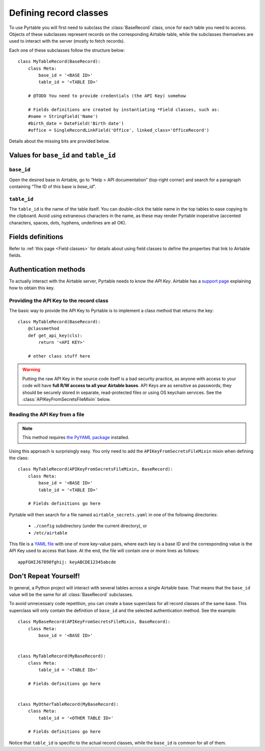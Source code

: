 .. _Record classes:

Defining record classes
=======================

To use Pyrtable you will first need to subclass the :class:`BaseRecord` class, once for each table you need to access. Objects of these subclasses represent records on the corresponding Airtable table, while the subclasses themselves are used to interact with the server (mostly to fetch records).

Each one of these subclasses follow the structure below::

    class MyTableRecord(BaseRecord):
        class Meta:
            base_id = '<BASE ID>'
            table_id = '<TABLE ID>'

        # @TODO You need to provide credentials (the API Key) somehow

        # Fields definitions are created by instantiating *Field classes, such as:
        #name = StringField('Name')
        #birth_date = DateField('Birth date')
        #office = SingleRecordLinkField('Office', linked_class='OfficeRecord')

Details about the missing bits are provided below.

Values for ``base_id`` and ``table_id``
---------------------------------------

``base_id``
^^^^^^^^^^^

Open the desired base in Airtable, go to “Help > API documentation” (top-right corner) and search for a paragraph containing “The ID of this base is `base_id`”.

``table_id``
^^^^^^^^^^^^

The ``table_id`` is the name of the table itself. You can double-click the table name in the top tables to ease copying to the clipboard. Avoid using extraneous characters in the name, as these may render Pyrtable inoperative (accented characters, spaces, dots, hyphens, underlines are all OK).

Fields definitions
------------------

Refer to :ref:`this page <Field classes>` for details about using field classes to define the properties that link to Airtable fields.

Authentication methods
----------------------

To actually interact with the Airtable server, Pyrtable needs to know the *API Key*. Airtable has a `support page <https://support.airtable.com/hc/en-us/articles/219046777-How-do-I-get-my-API-key->`_ explaining how to obtain this key.

Providing the API Key to the record class
^^^^^^^^^^^^^^^^^^^^^^^^^^^^^^^^^^^^^^^^^

The basic way to provide the API Key to Pyrtable is to implement a class method that returns the key::

    class MyTableRecord(BaseRecord):
        @classmethod
        def get_api_key(cls):
            return '<API KEY>'

        # other class stuff here

.. warning::

    Putting the raw API Key in the source code itself is a bad security practice, as anyone with access to your code will have **full R/W access to all your Airtable bases**. API Keys are as sensitive as passwords; they should be securely stored in separate, read-protected files or using OS keychain services. See the :class:`APIKeyFromSecretsFileMixin` below.

.. _APIKeyFromSecretsFileMixin:

Reading the API Key from a file
^^^^^^^^^^^^^^^^^^^^^^^^^^^^^^^

.. note::

    This method requires `the PyYAML package <https://pypi.org/project/PyYAML/>`_ installed.

Using this approach is surprisingly easy. You only need to add the ``APIKeyFromSecretsFileMixin`` mixin when defining the class::

    class MyTableRecord(APIKeyFromSecretsFileMixin, BaseRecord):
        class Meta:
            base_id = '<BASE ID>'
            table_id = '<TABLE ID>'

        # Fields definitions go here

Pyrtable will then search for a file named ``airtable_secrets.yaml`` in one of the following directories:

 - ``./config`` subdirectory (under the current directory), or
 - ``/etc/airtable``

This file is a `YAML file <https://en.wikipedia.org/wiki/YAML>`_ with one of more key-value pairs, where each key is a base ID and the corresponding value is the API Key used to access that base. At the end, the file will contain one or more lines as follows::

    appFGHIJ67890fghij: keyABCDE12345abcde

Don't Repeat Yourself!
----------------------

In general, a Python project will interact with several tables across a single Airtable base. That means that the ``base_id`` value will be the same for all :class:`BaseRecord` subclasses.

To avoid unnecessary code repetition, you can create a base superclass for all record classes of the same base. This superclass will only contain the definition of ``base_id`` and the selected authentication method. See the example::

    class MyBaseRecord(APIKeyFromSecretsFileMixin, BaseRecord):
        class Meta:
            base_id = '<BASE ID>'


    class MyTableRecord(MyBaseRecord):
        class Meta:
            table_id = '<TABLE ID>'

        # Fields definitions go here


    class MyOtherTableRecord(MyBaseRecord):
        class Meta:
            table_id = '<OTHER TABLE ID>'

        # Fields definitions go here

Notice that ``table_id`` is specific to the actual record classes, while the ``base_id`` is common for all of them.
